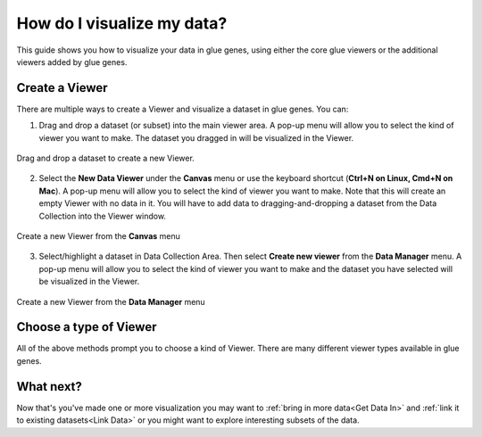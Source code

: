 .. _Visualize Data:

How do I visualize my data?
###########################

This guide shows you how to visualize your data in glue genes, using either the core glue viewers or the additional viewers added by glue genes. 

Create a Viewer
*****************

There are multiple ways to create a Viewer and visualize a dataset in glue genes. You can:

1. Drag and drop a dataset (or subset) into the main viewer area. A pop-up menu will allow you to select the kind of viewer you want to make. The dataset you dragged in will be visualized in the Viewer.

.. figure:: images/drag_to_create.*
   :align: center
   :width: 100%

   Drag and drop a dataset to create a new Viewer.

2. Select the **New Data Viewer** under the **Canvas** menu or use the keyboard shortcut (**Ctrl+N on Linux, Cmd+N on Mac**). A pop-up menu will allow you to select the kind of viewer you want to make. Note that this will create an empty Viewer with no data in it. You will have to add data to dragging-and-dropping a dataset from the Data Collection into the Viewer window.


.. figure:: images/create_new_viewer.png
   :align: center
   :width: 75%

   Create a new Viewer from the **Canvas** menu

3. Select/highlight a dataset in Data Collection Area. Then select **Create new viewer** from the **Data Manager** menu. A pop-up menu will allow you to select the kind of viewer you want to make and the dataset you have selected will be visualized in the Viewer.

.. figure:: images/create_from_data_manager.png
   :align: center
   :width: 75%

   Create a new Viewer from the **Data Manager** menu

Choose a type of Viewer
*************************

All of the above methods prompt you to choose a kind of Viewer. There are many different viewer types available in glue genes.


What next?
**********

Now that's you've made one or more visualization you may want
to :ref:`bring in more data<Get Data In>` and :ref:`link it to existing datasets<Link Data>` or you might want to explore interesting subsets of the data.